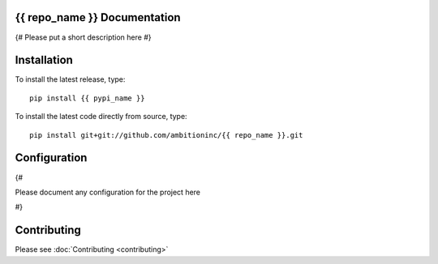{{ repo_name }} Documentation
=============================
{# Please put a short description here #}

Installation
============

To install the latest release, type::

    pip install {{ pypi_name }}

To install the latest code directly from source, type::

    pip install git+git://github.com/ambitioninc/{{ repo_name }}.git

Configuration
=============

{#

Please document any configuration for the project here

#}

Contributing
============

Please see :doc:`Contributing <contributing>`
